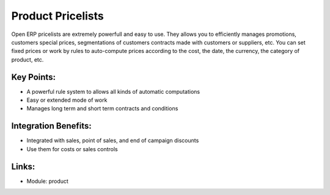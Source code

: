 Product Pricelists
==================

Open ERP pricelists are extremely powerfull and easy to use. They allows you to
efficiently manages promotions, customers special prices, segmentations of
customers contracts made with customers or suppliers, etc. You can set fixed
prices or work by rules to auto-compute prices according to the cost, the
date, the currency, the category of product, etc.

.. raw:: html
 
 <a target="_blank" href="../images/product_pricelist_screenshot.png"><img src="../images_small/product_pricelist_screenshot.png" class="screenshot" /></a>

Key Points:
-----------

* A powerful rule system to allows all kinds of automatic computations
* Easy or extended mode of work
* Manages long term and short term contracts and conditions

Integration Benefits:
---------------------

* Integrated with sales, point of sales, and end of campaign discounts
* Use them for costs or sales controls

Links:
------

* Module:  product
